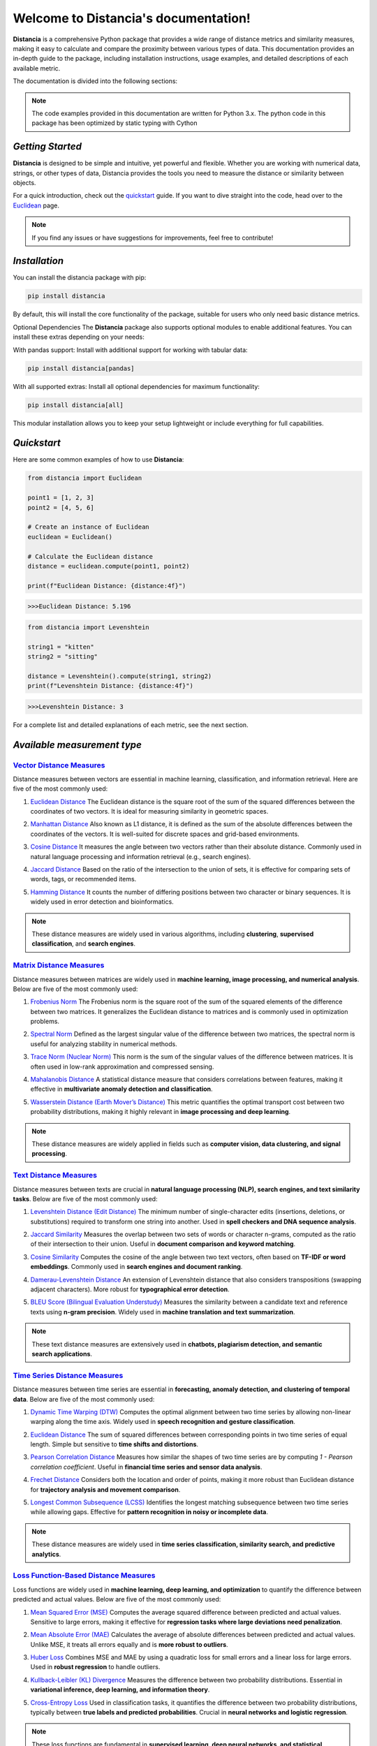 .. meta::
   :description: Distancia is a comprehensive Python package that provides a wide range of distance metrics and similarity measures, making it easy to calculate and compare the proximity between various types of data. This documentation provides an in-depth guide to the package, including installation instructions, usage examples, and detailed descriptions of each available metric.


   :keywords: data science machine learning deep-learning neural-network graph text-classification text distance cython markov-chain file similarity image classification nlp machine learning loss functions distancia
   :keywords lang=en: machine learning, image processing, optimization,text similarity, NLP, search engine, document ranking
   
======================================
Welcome to Distancia's documentation!
======================================

.. raw:: html

   <strong><a href="https://example.com">Lien en gras</a></strong>



**Distancia** is a comprehensive Python package that provides a wide range of distance metrics and similarity measures, making it easy to calculate and compare the proximity between various types of data. This documentation provides an in-depth guide to the package, including installation instructions, usage examples, and detailed descriptions of each available metric.

The documentation is divided into the following sections:

.. note::

   The code examples provided in this documentation are written for Python 3.x.
   The python code in this package has been optimized by static typing with Cython

*Getting Started*
-----------------

**Distancia** is designed to be simple and intuitive, yet powerful and flexible. Whether you are working with numerical data, strings, or other types of data, Distancia provides the tools you need to measure the distance or similarity between objects.


For a quick introduction, check out the `quickstart`_ guide. If you want to dive straight into the code, head over to the `Euclidean`_ page.

.. quickstart: https://distancia.readthedocs.io/en/latest/quickstart.html

.. _Euclidean: https://distancia.readthedocs.io/en/latest/Euclidean.html

.. note::

   If you find any issues or have suggestions for improvements, feel free to contribute!

*Installation*
--------------

You can install the distancia package with pip:

.. code-block:: bash

   pip install distancia

By default, this will install the core functionality of the package, suitable for users who only need basic distance metrics.

Optional Dependencies
The **Distancia** package also supports optional modules to enable additional features. You can install these extras depending on your needs:

With pandas support: Install with additional support for working with tabular data:

.. code-block:: bash

   pip install distancia[pandas]

With all supported extras: Install all optional dependencies for maximum functionality:

.. code-block:: bash

   pip install distancia[all]

This modular installation allows you to keep your setup lightweight or include everything for full capabilities.

*Quickstart*
------------

Here are some common examples of how to use **Distancia**:

.. code-block:: python

   from distancia import Euclidean

   point1 = [1, 2, 3]
   point2 = [4, 5, 6]

   # Create an instance of Euclidean
   euclidean = Euclidean()

   # Calculate the Euclidean distance
   distance = euclidean.compute(point1, point2)

   print(f"Euclidean Distance: {distance:4f}")

.. code-block:: bash

   >>>Euclidean Distance: 5.196

.. code-block:: python

   from distancia import Levenshtein

   string1 = "kitten"
   string2 = "sitting"

   distance = Levenshtein().compute(string1, string2)
   print(f"Levenshtein Distance: {distance:4f}")

.. code:: bash

   >>>Levenshtein Distance: 3

For a complete list and detailed explanations of each metric, see the next section.

*Available measurement type*
----------------------------

.. _Vector Distance Measures: https://distancia.readthedocs.io/en/latest/vectorDistance.html
.. _Matrix Distance Measures: https://distancia.readthedocs.io/en/latest/matrixDistance.html
.. _Text Distance Measures: https://distancia.readthedocs.io/en/latest/textDistance.html
.. _Time Series Distance Measures: https://distancia.readthedocs.io/en/latest/timeDistance.html
.. _Loss Function-Based Distance Measures: https://distancia.readthedocs.io/en/latest/lossFunction.html
.. _Graph Distance Measures: https://distancia.readthedocs.io/en/latest/graphDistance.html
.. _Markov Chain Distance Measures: https://distancia.readthedocs.io/en/latest/markovChainDistance.html
.. _Image Distance Measures: https://distancia.readthedocs.io/en/latest/imageDistance.html
.. _Audio Distance Measures: https://distancia.readthedocs.io/en/latest/soundDistance.html
.. _File Distance Measures: https://distancia.readthedocs.io/en/latest/fileDistance.html

`Vector Distance Measures`_
============================

Distance measures between vectors are essential in machine learning, classification, and information retrieval. Here are five of the most commonly used:

1. `Euclidean Distance`_  
   The Euclidean distance is the square root of the sum of the squared differences between the coordinates of two vectors. It is ideal for measuring similarity in geometric spaces.

.. _Euclidean Distance: https://distancia.readthedocs.io/en/latest/Euclidean.html

2. `Manhattan Distance`_  
   Also known as L1 distance, it is defined as the sum of the absolute differences between the coordinates of the vectors. It is well-suited for discrete spaces and grid-based environments.

.. _Manhattan Distance: https://distancia.readthedocs.io/en/latest/Manhattan.html

3. `Cosine Distance`_  
   It measures the angle between two vectors rather than their absolute distance. Commonly used in natural language processing and information retrieval (e.g., search engines).

.. _Cosine Distance: https://distancia.readthedocs.io/en/latest/Cosine.html

4. `Jaccard Distance`_  
   Based on the ratio of the intersection to the union of sets, it is effective for comparing sets of words, tags, or recommended items.

.. _Jaccard Distance: https://distancia.readthedocs.io/en/latest/Jaccard.html

5. `Hamming Distance`_  
   It counts the number of differing positions between two character or binary sequences. It is widely used in error detection and bioinformatics.

.. _Hamming Distance: https://distancia.readthedocs.io/en/latest/Hamming.html

.. note::  
   These distance measures are widely used in various algorithms, including **clustering**, **supervised classification**, and **search engines**.

`Matrix Distance Measures`_
============================

Distance measures between matrices are widely used in **machine learning, image processing, and numerical analysis**. Below are five of the most commonly used:

1. `Frobenius Norm`_ 
   The Frobenius norm is the square root of the sum of the squared elements of the difference between two matrices. It generalizes the Euclidean distance to matrices and is commonly used in optimization problems.

.. _Frobenius Norm: https://distancia.readthedocs.io/en/latest/Frobenius.html

2. `Spectral Norm`_
   Defined as the largest singular value of the difference between two matrices, the spectral norm is useful for analyzing stability in numerical methods.

.. _Spectral Norm: https://distancia.readthedocs.io/en/latest/SpectralNormDistance.html

3. `Trace Norm (Nuclear Norm)`_
   This norm is the sum of the singular values of the difference between matrices. It is often used in low-rank approximation and compressed sensing.

.. _Trace Norm (Nuclear Norm): https://distancia.readthedocs.io/en/latest/NuclearNorm.html

4. `Mahalanobis Distance`_ 
   A statistical distance measure that considers correlations between features, making it effective in **multivariate anomaly detection and classification**.

.. _Mahalanobis Distance: https://distancia.readthedocs.io/en/latest/Mahalanobis.html

5. `Wasserstein Distance (Earth Mover’s Distance)`_
   This metric quantifies the optimal transport cost between two probability distributions, making it highly relevant in **image processing and deep learning**.

.. _Wasserstein Distance (Earth Mover’s Distance): https://distancia.readthedocs.io/en/latest/Wasserstein.html

.. note::  
   These distance measures are widely applied in fields such as **computer vision, data clustering, and signal processing**.

`Text Distance Measures`_
==========================

Distance measures between texts are crucial in **natural language processing (NLP), search engines, and text similarity tasks**. Below are five of the most commonly used:

1. `Levenshtein Distance (Edit Distance)`_ 
   The minimum number of single-character edits (insertions, deletions, or substitutions) required to transform one string into another. Used in **spell checkers and DNA sequence analysis**.

.. _Levenshtein Distance (Edit Distance): https://distancia.readthedocs.io/en/latest/Levenshtein.html

2. `Jaccard Similarity`_  
   Measures the overlap between two sets of words or character n-grams, computed as the ratio of their intersection to their union. Useful in **document comparison and keyword matching**.

.. _Jaccard Similarity: https://distancia.readthedocs.io/en/latest/Jaccard.html

3. `Cosine Similarity`_  
   Computes the cosine of the angle between two text vectors, often based on **TF-IDF or word embeddings**. Commonly used in **search engines and document ranking**.

.. _Cosine Similarity: https://distancia.readthedocs.io/en/latest/Cosine.html

4. `Damerau-Levenshtein Distance`_
   An extension of Levenshtein distance that also considers transpositions (swapping adjacent characters). More robust for **typographical error detection**.

.. _Damerau-Levenshtein Distance: https://distancia.readthedocs.io/en/latest/DamerauLevenshtein.html

5. `BLEU Score (Bilingual Evaluation Understudy)`_ 
   Measures the similarity between a candidate text and reference texts using **n-gram precision**. Widely used in **machine translation and text summarization**.

.. _BLEU Score (Bilingual Evaluation Understudy): https://distancia.readthedocs.io/en/latest/BLEUScore.html

.. note::  
   These text distance measures are extensively used in **chatbots, plagiarism detection, and semantic search applications**.

`Time Series Distance Measures`_
================================

Distance measures between time series are essential in **forecasting, anomaly detection, and clustering of temporal data**. Below are five of the most commonly used:

1. `Dynamic Time Warping (DTW)`_  
   Computes the optimal alignment between two time series by allowing non-linear warping along the time axis. Widely used in **speech recognition and gesture classification**.

.. _Dynamic Time Warping (DTW): https://distancia.readthedocs.io/en/latest/DynamicTimeWarping.html

2. `Euclidean Distance`_
   The sum of squared differences between corresponding points in two time series of equal length. Simple but sensitive to **time shifts and distortions**.

.. _Euclidean Distance: https://distancia.readthedocs.io/en/latest/Euclidean.html

3. `Pearson Correlation Distance`_ 
   Measures how similar the shapes of two time series are by computing `1 - Pearson correlation coefficient`. Useful in **financial time series and sensor data analysis**.

.. _Pearson Correlation Distance: https://distancia.readthedocs.io/en/latest/Pearson.html

4. `Frechet Distance`_
   Considers both the location and order of points, making it more robust than Euclidean distance for **trajectory analysis and movement comparison**.

.. _Frechet Distance: https://distancia.readthedocs.io/en/latest/Frechet.html

5. `Longest Common Subsequence (LCSS)`_ 
   Identifies the longest matching subsequence between two time series while allowing gaps. Effective for **pattern recognition in noisy or incomplete data**.

.. _Longest Common Subsequence (LCSS): https://distancia.readthedocs.io/en/latest/LongestCommonSubsequence.html

.. note::  
   These distance measures are widely used in **time series classification, similarity search, and predictive analytics**.

`Loss Function-Based Distance Measures`_
========================================

Loss functions are widely used in **machine learning, deep learning, and optimization** to quantify the difference between predicted and actual values. Below are five of the most commonly used:

1. `Mean Squared Error (MSE)`_ 
   Computes the average squared difference between predicted and actual values. Sensitive to large errors, making it effective for **regression tasks where large deviations need penalization**.

.. _Mean Squared Error (MSE): https://distancia.readthedocs.io/en/latest/MeanSquaredError.html

2. `Mean Absolute Error (MAE)`_  
   Calculates the average of absolute differences between predicted and actual values. Unlike MSE, it treats all errors equally and is **more robust to outliers**.

.. _Mean Absolute Error (MAE): https://distancia.readthedocs.io/en/latest/MeanAbsoluteError.html

3. `Huber Loss`_  
   Combines MSE and MAE by using a quadratic loss for small errors and a linear loss for large errors. Used in **robust regression** to handle outliers.

.. _Huber Loss: https://distancia.readthedocs.io/en/latest/HuberLossDistance.html

4. `Kullback-Leibler (KL) Divergence`_  
   Measures the difference between two probability distributions. Essential in **variational inference, deep learning, and information theory**.

.. _Kullback-Leibler (KL) Divergence: https://distancia.readthedocs.io/en/latest/KullbackLeibler.html

5. `Cross-Entropy Loss`_
   Used in classification tasks, it quantifies the difference between two probability distributions, typically between **true labels and predicted probabilities**. Crucial in **neural networks and logistic regression**.

.. _Cross-Entropy Loss: https://distancia.readthedocs.io/en/latest/CrossEntropy.html

.. note::  
   These loss functions are fundamental in **supervised learning, deep neural networks, and statistical modeling**.

`Graph Distance Measures`_
==========================

Distance measures between graphs are crucial in **network analysis, bioinformatics, computer vision, and graph-based machine learning**. Below are five of the most commonly used:

1. `Graph Edit Distance (GED)`_ 
   Computes the minimum number of edit operations (node/edge insertions, deletions, or substitutions) required to transform one graph into another. Used in **pattern recognition and structural comparison**.

.. _Graph Edit Distance (GED): https://distancia.readthedocs.io/en/latest/GraphEditDistance.html

2. `Wasserstein Distance (Gromov-Wasserstein)`_  
   Measures the optimal transport cost between two graph structures by aligning their node distributions. Widely applied in **graph matching and deep learning on graphs**.

.. _Wasserstein Distance (Gromov-Wasserstein): https://distancia.readthedocs.io/en/latest/Wasserstein.html

3. `Spectral Distance`_  
   Compares the eigenvalues of graph Laplacians or adjacency matrices to quantify structural differences. Effective for **comparing network topology and community structures**.

.. _Spectral Distance: https://distancia.readthedocs.io/en/latest/SpectralDistance.html

4. `Jaccard Graph Similarity`_  
   Computes the ratio of common edges to total edges between two graphs. Useful in **social network analysis and recommendation systems**.

.. _Jaccard Graph Similarity: https://distancia.readthedocs.io/en/latest/Jaccard.html

5. Random Walk Betweenness: Measures centrality based on random walk processes.

.. _Random Walk Betweenness: https://distancia.readthedocs.io/en/latest/RandomWalkBetweenness.html

.. note::  
   These distance measures are widely used in **graph classification, anomaly detection, and network embedding**.

`Markov Chain Distance Measures`_
=================================

Distance measures between Markov chains are essential in **stochastic processes, reinforcement learning, and model comparison**. Below are five of the most commonly used:

1. **Kullback-Leibler (KL) Divergence**  
   Measures how one probability distribution differs from another. In Markov chains, it quantifies the difference between stationary distributions. Used in **model selection and statistical inference**.

2. **Total Variation Distance**  
   Computes the largest possible difference between the probabilities assigned by two Markov chains. It is useful in **bounding convergence rates and stability analysis**.

3. **Wasserstein Distance**  
   Also known as the Earth Mover’s Distance, it measures the minimal cost of transforming one stationary distribution into another. Applied in **optimal transport and generative modeling**.

4. **Jensen-Shannon Divergence**  
   A symmetrized and smoothed version of KL divergence, often used to compare Markov processes. Frequently applied in **text clustering and reinforcement learning**.

5. **Hellinger Distance**  
   Measures the similarity between two probability distributions, particularly useful when comparing **transition matrices or steady-state distributions**.

.. note::  
   These distance measures are widely used in **hidden Markov models (HMMs), reinforcement learning, and stochastic modeling**.

`Image Distance Measures`_
===========================

Distance measures between images are crucial in **computer vision, image retrieval, and deep learning**. Below are five of the most commonly used:

1. **Mean Squared Error (MSE)**  
   Computes the average squared difference between corresponding pixel values of two images. Simple but sensitive to **intensity variations and noise**.

2. **Structural Similarity Index (SSIM)**  
   Measures the perceptual similarity between two images by considering **luminance, contrast, and structure**. Widely used in **image quality assessment**.

3. **Peak Signal-to-Noise Ratio (PSNR)**  
   Evaluates the ratio between the maximum possible pixel value and the mean squared error. Commonly used in **image compression and denoising**.

4. **Earth Mover’s Distance (Wasserstein Distance)**  
   Computes the minimal cost of transforming one image histogram into another. Used in **image retrieval and generative modeling**.

5. **Feature-Based Distance (SIFT, ORB, or Deep Learning Embeddings)**  
   Compares high-level feature representations extracted from images, often using deep learning models. Effective in **image recognition and object detection**.

.. note::  
   These distance measures are widely applied in **image classification, object detection, and content-based image retrieval (CBIR)**.

`Audio Distance Measures`_
==========================

Distance measures between audio signals are crucial in **speech recognition, music analysis, and sound classification**. Below are five of the most commonly used:

1. **Dynamic Time Warping (DTW)**  
   Measures the similarity between two time-series signals by allowing non-linear time distortions. Used in **speech recognition and audio matching**.

2. **Mel-Frequency Cepstral Coefficient (MFCC) Distance**  
   Computes the Euclidean or cosine distance between MFCC feature vectors, capturing perceptual characteristics of sound. Widely applied in **voice recognition and speaker identification**.

3. **Cross-Correlation Distance**  
   Measures the alignment between two audio signals by computing their cross-correlation. Useful for **audio synchronization and time-delay estimation**.

4. **Spectral Distance (KL Divergence on Spectrograms)**  
   Compares spectrograms or power spectra of two signals using Kullback-Leibler divergence. Applied in **music genre classification and environmental sound analysis**.

5. **Perceptual Evaluation of Speech Quality (PESQ) Score**  
   Quantifies the perceptual difference between two speech signals, often used for **speech enhancement and telecommunication quality assessment**.

.. note::  
   These distance measures are widely used in **sound classification, music similarity analysis, and audio fingerprinting**.


`File Distance Measures`_
=========================

Distance measures between files are essential in **data deduplication, plagiarism detection, and digital forensics**. Below are five of the most commonly used:

1. **Hash-Based Distance (Hamming Distance on Hashes)**  
   Compares hash values (e.g., MD5, SHA-256) of two files and counts the number of differing bits. Used in **integrity verification and duplicate detection**.

2. **Byte-Level Edit Distance (Levenshtein Distance)**  
   Measures the number of insertions, deletions, or substitutions required to transform one file’s binary content into another. Useful for **binary diffing and file versioning**.

3. **Jaccard Similarity on Shingled Content**  
   Splits files into overlapping chunks (shingles) and compares their sets to determine similarity. Common in **plagiarism detection and near-duplicate file detection**.

4. **Kolmogorov Complexity-Based Distance**  
   Approximates the minimum amount of information needed to transform one file into another, often using compression-based methods. Applied in **data compression and anomaly detection**.

5. **Structural Distance (Tree Edit Distance for XML/JSON Files)**  
   Measures differences in hierarchical file structures by computing edit distances on tree representations. Used in **configuration file comparison and web scraping**.

.. note::  
   These distance measures are widely used in **file integrity checks, malware detection, and version control systems**.


And many more...

*Overview*
-----------
The distancia package offers a comprehensive set of tools for computing and analyzing distances and similarities between data points. This package is particularly useful for tasks in data analysis, machine learning, and pattern recognition. Below is an overview of the key classes included in the package, each designed to address specific types of distance or similarity calculations.


+ `BatchDistance`_

.. _BatchDistance: https://distancia.readthedocs.io/en/latest/BatchDistance.html

Purpose: Facilitates batch processing of distance computations, enabling users to compute distances for large sets of pairs in a single operation.

Use Case: Essential in real-time systems or when working with large datasets where efficiency is critical. Batch processing saves time and computational resources by handling multiple distance computations in one go.

+ `ComprehensiveBenchmarking`_

.. _ComprehensiveBenchmarking: https://distancia.readthedocs.io/en/latest/ComprehensiveBenchmarking.html

Purpose: Provides tools for benchmarking the performance of various distance metrics on different types of data.

Use Case: Useful in performance-sensitive applications where choosing the optimal metric can greatly impact computational efficiency and accuracy. This class helps users make informed decisions about which distance metric to use for their specific task.

+ `CustomDistanceFunction`_

.. _CustomDistanceFunction: https://distancia.readthedocs.io/en/latest/CustomDistanceFunction.html

Purpose: Allows users to define custom distance functions by specifying a mathematical formula or providing a custom Python function.

Use Case: Useful for researchers or practitioners who need a specific metric that isn’t commonly used or already implemented.

+ `DistanceMatrix`_

.. _DistanceMatrix: https://distancia.readthedocs.io/en/latest/DistanceMatrix.html

Purpose: Automatically generates a distance matrix for a set of data points using a specified distance metric.

Use Case: Useful in clustering algorithms like k-means, hierarchical clustering, or in generating heatmaps for visualizing similarity/dissimilarity in datasets.

+ `DistanceMetricLearning`_

.. _DistanceMetricLearning: https://distancia.readthedocs.io/en/latest/DistanceMetricLearning.html

Purpose: Implements algorithms for learning an optimal distance metric from data based on a specific task, such as classification or clustering.

Use Case: Critical in machine learning tasks where the goal is to optimize a distance metric for maximum task-specific performance, improving the accuracy of models.

+ `IntegratedDistance`_

.. _IntegratedDistance: https://distancia.readthedocs.io/en/latest/IntegratedDistance.html

Purpose: Enables seamless integration of distance computations with popular data science libraries like pandas, scikit-learn, and numpy.

Use Case: This class enhances the usability of the distancia package, allowing users to incorporate distance calculations directly into their existing data analysis workflows.

+ `MetricFinder`_

.. _MetricFinder: https://distancia.readthedocs.io/en/latest/MetricFinder.html

Purpose: Identifies the most appropriate distance metric for two given data points based on their structure.

Use Case: Useful when dealing with various types of data, this class helps users automatically determine the best distance metric to apply, ensuring that the metric chosen is suitable for the data's characteristics.

+ `OutlierDetection`_

.. _OutlierDetection: https://distancia.readthedocs.io/en/latest/OutlierDetection.html

Purpose: Implements methods for detecting outliers in datasets by using distance metrics to identify points that deviate significantly from others.

Use Case: Essential in fields such as fraud detection, quality control, and data cleaning, where identifying and managing outliers is crucial for maintaining data integrity.

+ `ParallelandDistributedComputation`_

.. _ParallelandDistributedComputation: https://distancia.readthedocs.io/en/latest/ParallelandDistributedComputation.html

Purpose: Adds support for parallel or distributed computation of distances, particularly useful for large datasets.

Use Case: In big data scenarios, calculating distances between millions of data points can be computationally expensive. This class significantly reduces computation time by parallelizing these calculations across multiple processors or machines.

+ `Visualization`_

.. _Visualization: https://distancia.readthedocs.io/en/latest/Visualization.html

Purpose: Provides tools for visualizing distance matrices, dendrograms (for hierarchical clustering), and 2D/3D representations of data points based on distance metrics.

Use Case: Visualization is a powerful tool in exploratory data analysis (EDA), helping users understand the relationships between data points. This class is particularly useful for creating visual aids like heatmaps or dendrograms to better interpret the data.

+ `APICompatibility`_

.. _APICompatibility: https://distancia.readthedocs.io/en/latest/APICompatibility.html

The APICompatibility class in the distancia package bridges the gap between powerful distance computation tools and modern API-based architectures. By enabling the creation of REST endpoints for distance metrics, it facilitates the integration of distancia into a wide range of applications, from web services to distributed computing environments. This not only enhances the usability of the package but also ensures that it can be effectively deployed in real-world, production-grade systems.

+ `AutomatedDistanceMetricSelection`_

.. _AutomatedDistanceMetricSelection: https://distancia.readthedocs.io/en/latest/AutomatedDistanceMetricSelection.html

The AutomatedDistanceMetricSelection feature in the distancia package represents a significant advancement in the ease of use and accessibility of distance metric selection. By automating the process of metric recommendation, it helps users, especially those less familiar with the intricacies of different metrics, to achieve better results in their analyses. This feature not only saves time but also improves the accuracy of data-driven decisions, making distancia a more powerful and user-friendly tool for the data science community.

+ `ReportingAndDocumentation`_

.. _ReportingAndDocumentation: https://distancia.readthedocs.io/en/latest/ReportingAndDocumentation.html

The ReportingAndDocumentation class is a powerful tool for automating the analysis and documentation of distance metrics. By integrating report generation, matrix export, and property documentation, it provides users with a streamlined way to evaluate and present the results of their distance-based models. This class is especially valuable for machine learning practitioners who require a deeper understanding of the behavior of the metrics they employ.


+AdvancedAnalysis`_

.. _AdvancedAnalysis: https://distancia.readthedocs.io/en/latest/AdvancedAnalysis.html

The AdvancedAnalysis class provides essential tools for evaluating the performance, robustness, and sensitivity of distance metrics. These advanced analyses ensure that a metric is not only theoretically sound but also practical and reliable in diverse applications. By offering deep insights into the behavior of distance metrics under perturbations, noise, and dataset divisions, this class is crucial for building resilient models in real-world environments.


+ `DimensionalityReductionAndScaling`_

.. _DimensionalityReductionAndScaling: https://distancia.readthedocs.io/en/latest/DimensionalityReductionAndScaling.html

The `DimensionalityReductionAndScaling` class offers powerful methods for simplifying and scaling datasets. By providing tools for dimensionality reduction such as Multi-Dimensional Scaling (MDS), it allows users to project high-dimensional data into lower dimensions while retaining its key characteristics.


+ `ComparisonAndValidation`_

.. _ComparisonAndValidation: https://distancia.readthedocs.io/en/latest/ComparisonAndValidation.html

The ComparisonAndValidation class offers tools to analyze and validate the performance of a distance or similarity metric by comparing it with other metrics and using established benchmarks. This class is essential for evaluating the effectiveness of a metric in various tasks, such as clustering, classification, or retrieval. By providing cross-validation techniques and benchmarking methods, it allows users to gain a deeper understanding of the metric's strengths and weaknesses.


+ `StatisticalAnalysis`_

.. _StatisticalAnalysis: https://distancia.readthedocs.io/en/latest/StatisticalAnalysis.html

The StatisticalAnalysis class provides essential tools to analyze and interpret the statistical properties of distances or similarities within a dataset. Through the computation of mean, variance, and distance distributions, 

*Contributing*
---------------

We welcome contributions! If you would like to contribute to **Distancia**, please read the `contributing`_ guide to get started. We appreciate your help in making this project better.

.. contributing: https://distancia.readthedocs.io/en/latest/CONTRIBUTING.html


*Link*
------

+ `Notebook`_
   + `vectorDistance`_
   + `matrixDistance`_
   +  `textDistance`_
   +  `graphDistance`_
   +  `MarkovChainDistance`_
   +  `Loss_function`_
   +  `distance`_
   +  `fileDistance`_
   +  `lossDistance`_
   +  `similarity`_
   +  `imageDistance`_
   +  `soundDistance`_
   +  `timeSeriesDistance`_

.. _Notebook: https://github.com/ym001/distancia/tree/master/notebook
.. _vectorDistance: https://github.com/ym001/distancia/blob/master/notebook/vectorDistance.ipynb
.. _matrixDistance: https://github.com/ym001/distancia/blob/master/notebook/matrixDistance.ipynb
.. _textDistance: https://github.com/ym001/distancia/blob/master/notebook/textDistance.ipynb
.. _graphDistance: https://github.com/ym001/distancia/blob/master/notebook/graphDistance.ipynb
.. _Loss_function: https://github.com/ym001/distancia/blob/master/notebook/Loss_function.ipynb
.. _distance: https://github.com/ym001/distancia/blob/master/notebook/distance.ipynb
.. _fileDistance: https://github.com/ym001/distancia/blob/master/notebook/fileDistance.ipynb
.. _lossDistance: https://github.com/ym001/distancia/blob/master/notebook/lossDistance.ipynb
.. _similarity: https://github.com/ym001/distancia/blob/master/notebook/similarity.ipynb
.. _imageDistance: https://github.com/ym001/distancia/blob/master/notebook/imageDistance.ipynb
.. _soundDistance: https://github.com/ym001/distancia/blob/master/notebook/soundDistance.ipynb
.. _timeSeriesDistance: https://github.com/ym001/distancia/blob/master/notebook/timeSeriesDistance.ipynb
.. _MarkovChainDistance: https://github.com/ym001/distancia/blob/master/notebook/MarkovChain.ipynb

+ `Examples`_

.. _Examples: https://github.com/ym001/distancia/blob/master/src/example.py

+ `Pypi`_

.. _Pypi: https://pypi.org/project/distancia/

+ `Source`_

.. _Source: https://github.com/ym001/distancia

+ `Documentation`_

.. _Documentation: https://distancia.readthedocs.io/en/latest/

+ `License`_

.. _License: https://github.com/ym001/distancia/blob/master/LICENSE

*Conclusion*
------------

The *Distancia* package offers a versatile toolkit for handling a wide range of distance and similarity calculations. Whether you're working with numeric data, categorical data, strings, or time series, the package's classes provide the necessary tools to accurately measure distances and similarities. By understanding and utilizing these classes, you can enhance your data analysis workflows and improve the performance of your machine learning models.

